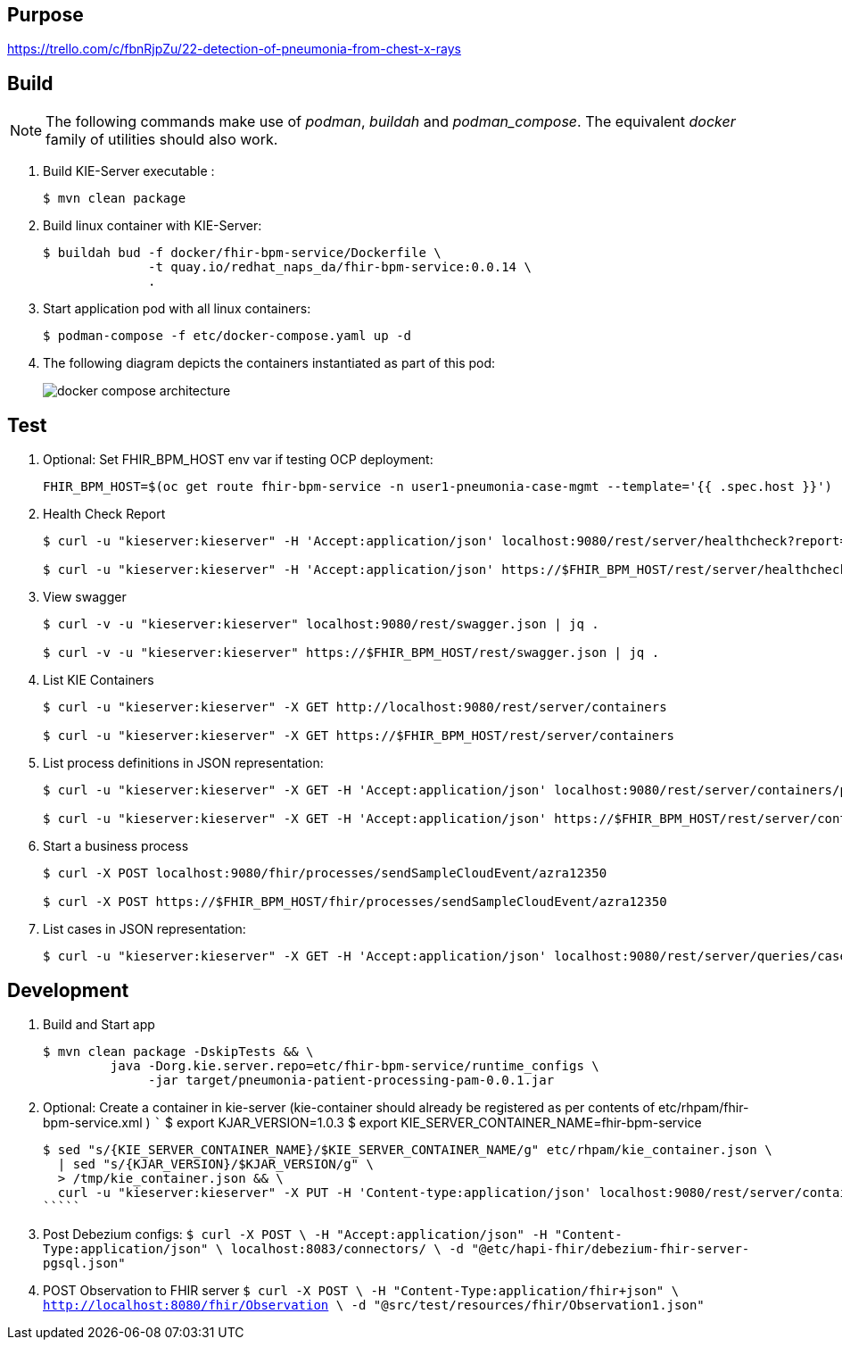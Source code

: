 == Purpose

https://trello.com/c/fbnRjpZu/22-detection-of-pneumonia-from-chest-x-rays

== Build

NOTE: The following commands make use of _podman_, _buildah_ and _podman_compose_.  The equivalent _docker_ family of utilities should also work.

. Build KIE-Server executable :
+
-----
$ mvn clean package
-----

. Build linux container with KIE-Server:
+
-----
$ buildah bud -f docker/fhir-bpm-service/Dockerfile \
              -t quay.io/redhat_naps_da/fhir-bpm-service:0.0.14 \
              .
-----

. Start application pod with all linux containers:
+
-----
$ podman-compose -f etc/docker-compose.yaml up -d
-----

. The following diagram depicts the containers instantiated as part of this pod:  
+
image::docs/images/docker-compose-architecture.png[]


== Test

. Optional:  Set FHIR_BPM_HOST env var if testing OCP deployment:
+
-----
FHIR_BPM_HOST=$(oc get route fhir-bpm-service -n user1-pneumonia-case-mgmt --template='{{ .spec.host }}')
-----

. Health Check Report
+
-----
$ curl -u "kieserver:kieserver" -H 'Accept:application/json' localhost:9080/rest/server/healthcheck?report=true

$ curl -u "kieserver:kieserver" -H 'Accept:application/json' https://$FHIR_BPM_HOST/rest/server/healthcheck?report=true
-----

. View swagger
+
-----
$ curl -v -u "kieserver:kieserver" localhost:9080/rest/swagger.json | jq .

$ curl -v -u "kieserver:kieserver" https://$FHIR_BPM_HOST/rest/swagger.json | jq .
-----

. List KIE Containers
+
-----
$ curl -u "kieserver:kieserver" -X GET http://localhost:9080/rest/server/containers

$ curl -u "kieserver:kieserver" -X GET https://$FHIR_BPM_HOST/rest/server/containers
-----

. List process definitions in JSON representation:
+
-----
$ curl -u "kieserver:kieserver" -X GET -H 'Accept:application/json' localhost:9080/rest/server/containers/pneumonia-patient-processing-kjar/processes/

$ curl -u "kieserver:kieserver" -X GET -H 'Accept:application/json' https://$FHIR_BPM_HOST/rest/server/containers/pneumonia-patient-processing-kjar/processes/
-----

. Start a business process
+
-----
$ curl -X POST localhost:9080/fhir/processes/sendSampleCloudEvent/azra12350

$ curl -X POST https://$FHIR_BPM_HOST/fhir/processes/sendSampleCloudEvent/azra12350
-----

. List cases in JSON representation:
+
-----
$ curl -u "kieserver:kieserver" -X GET -H 'Accept:application/json' localhost:9080/rest/server/queries/cases/
-----


== Development

. Build and Start app
+
-----
$ mvn clean package -DskipTests && \
         java -Dorg.kie.server.repo=etc/fhir-bpm-service/runtime_configs \
              -jar target/pneumonia-patient-processing-pam-0.0.1.jar 
-----


. Optional:  Create a container in kie-server  (kie-container should already be registered as per contents of etc/rhpam/fhir-bpm-service.xml )
   `````
   $ export KJAR_VERSION=1.0.3
   $ export KIE_SERVER_CONTAINER_NAME=fhir-bpm-service

   $ sed "s/{KIE_SERVER_CONTAINER_NAME}/$KIE_SERVER_CONTAINER_NAME/g" etc/rhpam/kie_container.json \
     | sed "s/{KJAR_VERSION}/$KJAR_VERSION/g" \
     > /tmp/kie_container.json && \
     curl -u "kieserver:kieserver" -X PUT -H 'Content-type:application/json' localhost:9080/rest/server/containers/$KIE_SERVER_CONTAINER_NAME-$KJAR_VERSION -d '@/tmp/kie_container.json'
   `````

. Post Debezium configs:
    `````
    $ curl -X POST \
        -H "Accept:application/json" -H "Content-Type:application/json" \
        localhost:8083/connectors/ \
        -d "@etc/hapi-fhir/debezium-fhir-server-pgsql.json"
    `````

. POST Observation to FHIR server
    `````
    $ curl -X POST \
       -H "Content-Type:application/fhir+json" \
       http://localhost:8080/fhir/Observation \
       -d "@src/test/resources/fhir/Observation1.json"
    `````
